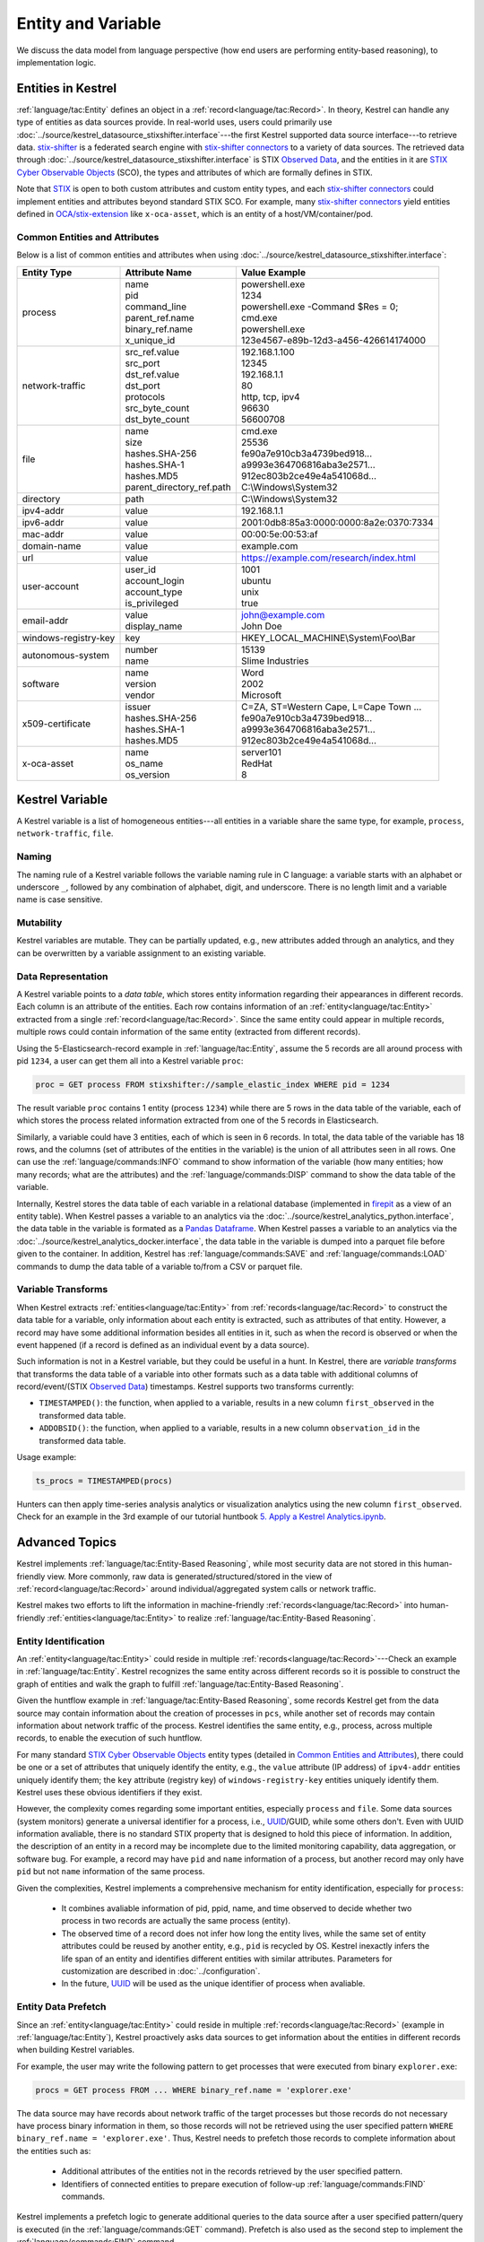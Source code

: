 ===================
Entity and Variable
===================

We discuss the data model from language perspective (how end users are
performing entity-based reasoning), to implementation logic.

Entities in Kestrel
===================

:ref:`language/tac:Entity` defines an object in a
:ref:`record<language/tac:Record>`.  In theory, Kestrel can handle any type of
entities as data sources provide. In real-world uses, users could primarily use
:doc:`../source/kestrel_datasource_stixshifter.interface`---the first Kestrel
supported data source interface---to retrieve data. `stix-shifter`_ is a
federated search engine with `stix-shifter connectors`_ to a variety of data
sources. The retrieved data through
:doc:`../source/kestrel_datasource_stixshifter.interface` is STIX `Observed
Data`_, and the entities in it are `STIX Cyber Observable Objects`_ (SCO), the
types and attributes of which are formally defines in STIX.

Note that STIX_ is open to both custom attributes and custom entity types, and
each `stix-shifter connectors`_ could implement entities and attributes beyond
standard STIX SCO. For example, many `stix-shifter connectors`_ yield entities
defined in `OCA/stix-extension`_ like ``x-oca-asset``, which is an entity of a
host/VM/container/pod.

Common Entities and Attributes
------------------------------

Below is a list of common entities and attributes when using
:doc:`../source/kestrel_datasource_stixshifter.interface`:

.. list-table::

  * - **Entity Type**
    - **Attribute Name**
    - **Value Example**
  * - process
    - | name
      | pid
      | command_line
      | parent_ref.name
      | binary_ref.name
      | x_unique_id
    - | powershell.exe
      | 1234
      | powershell.exe -Command $Res = 0;
      | cmd.exe
      | powershell.exe
      | 123e4567-e89b-12d3-a456-426614174000
  * - network-traffic
    - | src_ref.value
      | src_port
      | dst_ref.value
      | dst_port
      | protocols
      | src_byte_count
      | dst_byte_count
    - | 192.168.1.100
      | 12345
      | 192.168.1.1
      | 80
      | http, tcp, ipv4
      | 96630
      | 56600708
  * - file
    - | name
      | size
      | hashes.SHA-256
      | hashes.SHA-1
      | hashes.MD5
      | parent_directory_ref.path
    - | cmd.exe
      | 25536
      | fe90a7e910cb3a4739bed918...
      | a9993e364706816aba3e2571...
      | 912ec803b2ce49e4a541068d...
      | C:\\Windows\\System32
  * - directory
    - | path
    - | C:\\Windows\\System32
  * - ipv4-addr
    - value 
    - 192.168.1.1
  * - ipv6-addr
    - value
    - 2001:0db8:85a3:0000:0000:8a2e:0370:7334
  * - mac-addr
    - value
    - 00:00:5e:00:53:af
  * - domain-name
    - value
    - example.com
  * - url
    - value
    - https://example.com/research/index.html
  * - user-account
    - | user_id
      | account_login
      | account_type
      | is_privileged
    - | 1001
      | ubuntu
      | unix
      | true
  * - email-addr
    - | value
      | display_name
    - | john@example.com
      | John Doe
  * - windows-registry-key
    - key
    - HKEY_LOCAL_MACHINE\\System\\Foo\\Bar
  * - autonomous-system
    - | number
      | name
    - | 15139
      | Slime Industries
  * - software
    - | name
      | version
      | vendor
    - | Word
      | 2002
      | Microsoft
  * - x509-certificate
    - | issuer
      | hashes.SHA-256
      | hashes.SHA-1
      | hashes.MD5
    - | C=ZA, ST=Western Cape, L=Cape Town ...
      | fe90a7e910cb3a4739bed918...
      | a9993e364706816aba3e2571...
      | 912ec803b2ce49e4a541068d...
  * - x-oca-asset
    - | name
      | os_name
      | os_version
    - | server101
      | RedHat
      | 8


Kestrel Variable
================

A Kestrel variable is a list of homogeneous entities---all entities in a
variable share the same type, for example, ``process``, ``network-traffic``, ``file``.

Naming
------

The naming rule of a Kestrel variable follows the variable naming rule in C
language: a variable starts with an alphabet or underscore ``_``, followed by
any combination of alphabet, digit, and underscore. There is no length limit
and a variable name is case sensitive.

Mutability
----------

Kestrel variables are mutable. They can be partially updated, e.g., new
attributes added through an analytics, and they can be overwritten by a
variable assignment to an existing variable.

Data Representation
-------------------

A Kestrel variable points to a *data table*, which stores entity information
regarding their appearances in different records. Each column is an attribute
of the entities. Each row contains information of an :ref:`entity<language/tac:Entity>`
extracted from a single :ref:`record<language/tac:Record>`. Since the same entity could
appear in multiple records, multiple rows could contain information of the same
entity (extracted from different records).

Using the 5-Elasticsearch-record example in :ref:`language/tac:Entity`, assume
the 5 records are all around process with pid ``1234``, a user can get them all
into a Kestrel variable ``proc``:

.. code-block:: coffeescript

    proc = GET process FROM stixshifter://sample_elastic_index WHERE pid = 1234

The result variable ``proc`` contains 1 entity (process ``1234``) while there
are 5 rows in the data table of the variable, each of which stores the process
related information extracted from one of the 5 records in Elasticsearch.

Similarly, a variable could have 3 entities, each of which is seen in 6
records. In total, the data table of the variable has 18 rows, and the
columns (set of attributes of the entities in the variable) is the union of all
attributes seen in all rows. One can use the :ref:`language/commands:INFO`
command to show information of the variable (how many entities; how many
records; what are the attributes) and the :ref:`language/commands:DISP` command
to show the data table of the variable.

Internally, Kestrel stores the data table of each variable in a relational
database (implemented in `firepit`_ as a view of an entity table).  When
Kestrel passes a variable to an analytics via the
:doc:`../source/kestrel_analytics_python.interface`, the data table in the
variable is formated as a `Pandas Dataframe`_. When Kestrel passes a variable
to an analytics via the :doc:`../source/kestrel_analytics_docker.interface`,
the data table in the variable is dumped into a parquet file before given to
the container. In addition, Kestrel has :ref:`language/commands:SAVE` and
:ref:`language/commands:LOAD` commands to dump the data table of a variable
to/from a CSV or parquet file.


Variable Transforms
-------------------

When Kestrel extracts :ref:`entities<language/tac:Entity>` from
:ref:`records<language/tac:Record>` to construct the data table for a variable,
only information about each entity is extracted, such as attributes of that
entity. However, a record may have some additional information besides all
entities in it, such as when the record is observed or when the event happened
(if a record is defined as an individual event by a data source).

Such information is not in a Kestrel variable, but they could be useful in a
hunt. In Kestrel, there are *variable transforms* that transforms the data
table of a variable into other formats such as a data table with additional
columns of record/event/(STIX `Observed Data`_) timestamps. Kestrel supports
two transforms currently:

- ``TIMESTAMPED()``: the function, when applied to a variable, results in a new
  column ``first_observed`` in the transformed data table.

- ``ADDOBSID()``: the function, when applied to a variable, results in a new
  column ``observation_id`` in the transformed data table.

Usage example:

.. code-block:: coffeescript

   ts_procs = TIMESTAMPED(procs)

Hunters can then apply time-series analysis analytics or visualization
analytics using the new column ``first_observed``. Check for an example in the
3rd example of our tutorial huntbook `5. Apply a Kestrel Analytics.ipynb`_.

Advanced Topics
===============

Kestrel implements :ref:`language/tac:Entity-Based Reasoning`, while most
security data are not stored in this human-friendly view. More commonly, raw
data is generated/structured/stored in the view of
:ref:`record<language/tac:Record>` around individual/aggregated system calls or
network traffic.

Kestrel makes two efforts to lift the information in machine-friendly
:ref:`records<language/tac:Record>` into human-friendly
:ref:`entities<language/tac:Entity>` to realize :ref:`language/tac:Entity-Based
Reasoning`.

Entity Identification
---------------------

An :ref:`entity<language/tac:Entity>` could reside in multiple
:ref:`records<language/tac:Record>`---Check an example in
:ref:`language/tac:Entity`. Kestrel recognizes the same entity across different
records so it is possible to construct the graph of entities and walk the graph
to fulfill :ref:`language/tac:Entity-Based Reasoning`.

Given the huntflow example in :ref:`language/tac:Entity-Based Reasoning`, some
records Kestrel get from the data source may contain information about the
creation of processes in ``pcs``, while another set of records may contain
information about network traffic of the process. Kestrel identifies the same
entity, e.g., process, across multiple records, to enable the execution of such
huntflow.

For many standard `STIX Cyber Observable Objects`_ entity types (detailed in
`Common Entities and Attributes`_), there could be one or a set of attributes
that uniquely identify the entity, e.g., the ``value`` attribute (IP address)
of ``ipv4-addr`` entities uniquely identify them; the ``key`` attribute
(registry key) of ``windows-registry-key`` entities uniquely identify them.
Kestrel uses these obvious identifiers if they exist.

However, the complexity comes regarding some important entities, especially
``process`` and ``file``. Some data sources (system monitors) generate a
universal identifier for a process, i.e., `UUID`_/GUID, while some others
don't. Even with UUID information avaliable, there is no standard STIX property
that is designed to hold this piece of information. In addition, the
description of an entity in a record may be incomplete due to the limited
monitoring capability, data aggregation, or software bug. For example, a record
may have ``pid`` and ``name`` information of a process, but another record may
only have ``pid`` but not ``name`` information of the same process.

Given the complexities, Kestrel implements a comprehensive mechanism for entity
identification, especially for ``process``:

    - It combines avaliable information of pid, ppid, name, and time observed
      to decide whether two process in two records are actually the same
      process (entity).

    - The observed time of a record does not infer how long the entity lives,
      while the same set of entity attributes could be reused by another
      entity, e.g., ``pid`` is recycled by OS. Kestrel inexactly infers the
      life span of an entity and identifies different entities with similar
      attributes. Parameters for customization are described in
      :doc:`../configuration`.

    - In the future, `UUID`_ will be used as the unique identifier of process
      when avaliable.

Entity Data Prefetch
--------------------

Since an :ref:`entity<language/tac:Entity>` could reside in multiple
:ref:`records<language/tac:Record>` (example in :ref:`language/tac:Entity`),
Kestrel proactively asks data sources to get information about the entities in
different records when building Kestrel variables.

For example, the user may write the following pattern to get processes that
were executed from binary ``explorer.exe``:

.. code-block:: coffeescript

    procs = GET process FROM ... WHERE binary_ref.name = 'explorer.exe'

The data source may have records about network traffic of the target processes
but those records do not necessary have process binary information in them, so
those records will not be retrieved using the user specified pattern ``WHERE
binary_ref.name = 'explorer.exe'``. Thus, Kestrel needs to prefetch those
records to complete information about the entities such as:

    - Additional attributes of the entities not in the records retrieved by the
      user specified pattern.

    - Identifiers of connected entities to prepare execution of follow-up
      :ref:`language/commands:FIND` commands.

Kestrel implements a prefetch logic to generate additional queries to the data
source after a user specified pattern/query is executed (in the
:ref:`language/commands:GET` command). Prefetch is also used as the second step
to implement the :ref:`language/commands:FIND` command.

The high-level description of the :ref:`language/commands:FIND` command
realization:

    #. It obtains basic information about the connected entities from the local
       cache (in `firepit`_). The local cache contains prefetched records of
       the referred variable specified in ``FIND``. The previous prefetch
       retrieved records with connection information between entities in the
       two variables, as well as limited information of the new entities to be
       returned.

    #. It queries the data source to retrieve complete information around the
       new entities to return before putting all information into the return
       variable.

    #. For entity type ``process``, since there may be no unique identifier as
       discussed in `Entity Identification`_, Kestrel over-queries the data
       source with process ``pid`` in the above prefetch step, then it applies
       comprehensive logic to filter out records that do not belong to the
       returned processes. In the future, the logic could be embedded into data
       source queries, e.g., with process UUID support.

The prefetch feature can be turned off against a specific entity type or a
specific Kestrel command. This is useful if prefetch causes huge overhead with
some data sources. Edit Kestrel :doc:`../configuration` to customize the
prefetch behavior for a Kestrel deployment.


.. _STIX: https://oasis-open.github.io/cti-documentation/stix/intro.html
.. _stix-shifter: https://github.com/opencybersecurityalliance/stix-shifter
.. _stix-shifter connectors: https://github.com/opencybersecurityalliance/stix-shifter/blob/develop/OVERVIEW.md#available-connectors
.. _STIX Cyber Observable Objects: http://docs.oasis-open.org/cti/stix/v2.0/stix-v2.0-part4-cyber-observable-objects.html
.. _OCA/stix-extension: https://github.com/opencybersecurityalliance/stix-extensions
.. _Pandas Dataframe: https://pandas.pydata.org/docs/reference/api/pandas.DataFrame.html
.. _firepit: https://github.com/opencybersecurityalliance/firepit
.. _5. Apply a Kestrel Analytics.ipynb: https://mybinder.org/v2/gh/opencybersecurityalliance/kestrel-huntbook/HEAD?filepath=tutorial/5.%20Apply%20a%20Kestrel%20Analytics.ipynb
.. _Observed Data: https://oasis-open.github.io/cti-documentation/stix/intro.html
.. _UUID: https://en.wikipedia.org/wiki/Universally_unique_identifier
